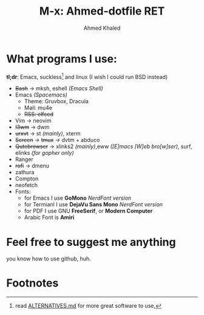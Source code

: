#+TITLE: M-x: Ahmed-dotfile RET
#+AUTHOR: Ahmed Khaled

* What programs I use:
  *tl;dr*: Emacs, suckless[fn:1] and linux (I wish I could run BSD instead)
+ +Bash+ -> mksh, eshell /(Emacs Shell)/
+ Emacs /(Spacemacs)/
  - Theme: Gruvbox, Dracula
  - Mail: mu4e
  - +RSS: elfeed+
+ Vim -> neovim
+ +I3wm+ -> dwm
+ +urxvt+  -> st /(mainly)/, xterm
+ +Screen+ -> +tmux+ -> dvtm + abduco
+ +Qutebrowser+ -> xlinks2 /(mainly)/,eww /([E]macs [W]eb bro[w]ser)/, surf, elinks /(for gopher only)/
+ Ranger
+ +rofi+ -> dmenu
+ zathura
+ Compton
+ neofetch
+ Fonts:
  - for Emacs I use *GoMono* /NerdFont version/
  - for Termianl I use *DejaVu Sans Mono* /NerdFont version/
  - for PDF I use GNU *FreeSerif*, or *Modern Computer*
  - Arabic Font is *Amiri*


* Feel free to suggest me anything
  you know how to use github, huh.

* Footnotes

[fn:1] read [[https://github.com/mayfrost/guides][ALTERNATIVES.md]] for more great software to use,
